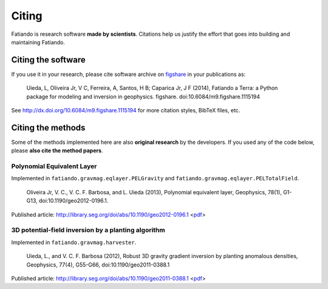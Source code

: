 .. _cite:

Citing
======

Fatiando is research software **made by scientists**.
Citations help us justify the effort
that goes into building and maintaining Fatiando.

Citing the software
-------------------

If you use it in your research, please cite software archive on
`figshare <http://figshare.com/>`__ in your publications as:

    Uieda, L, Oliveira Jr, V C, Ferreira, A, Santos, H B; Caparica Jr, J F (2014),
    Fatiando a Terra: a Python package for modeling and inversion in geophysics.
    figshare. doi:10.6084/m9.figshare.1115194

See http://dx.doi.org/10.6084/m9.figshare.1115194 for more citation styles,
BibTeX files, etc.

Citing the methods
------------------

Some of the methods implemented here are also **original research** by
the developers.
If you used any of the code below, please **also cite the method papers**.

Polynomial Equivalent Layer
+++++++++++++++++++++++++++

Implemented in ``fatiando.gravmag.eqlayer.PELGravity`` and
``fatiando.gravmag.eqlayer.PELTotalField``.

    Oliveira Jr, V. C., V. C. F. Barbosa, and L. Uieda (2013), Polynomial
    equivalent layer, Geophysics, 78(1), G1-G13, doi:10.1190/geo2012-0196.1.

Published article: http://library.seg.org/doi/abs/10.1190/geo2012-0196.1
<`pdf
<http://www.leouieda.com/pdf/paper-polynomial-eqlayer-2013.pdf>`__>

3D potential-field inversion by a planting algorithm
++++++++++++++++++++++++++++++++++++++++++++++++++++

Implemented in ``fatiando.gravmag.harvester``.

    Uieda, L., and V. C. F. Barbosa (2012), Robust 3D gravity gradient inversion by
    planting anomalous densities, Geophysics, 77(4), G55-G66,
    doi:10.1190/geo2011-0388.1

Published article: http://library.seg.org/doi/abs/10.1190/geo2011-0388.1
<`pdf
<http://www.leouieda.com/pdf/paper-planting-anomalous-densities-2012.pdf>`__>

